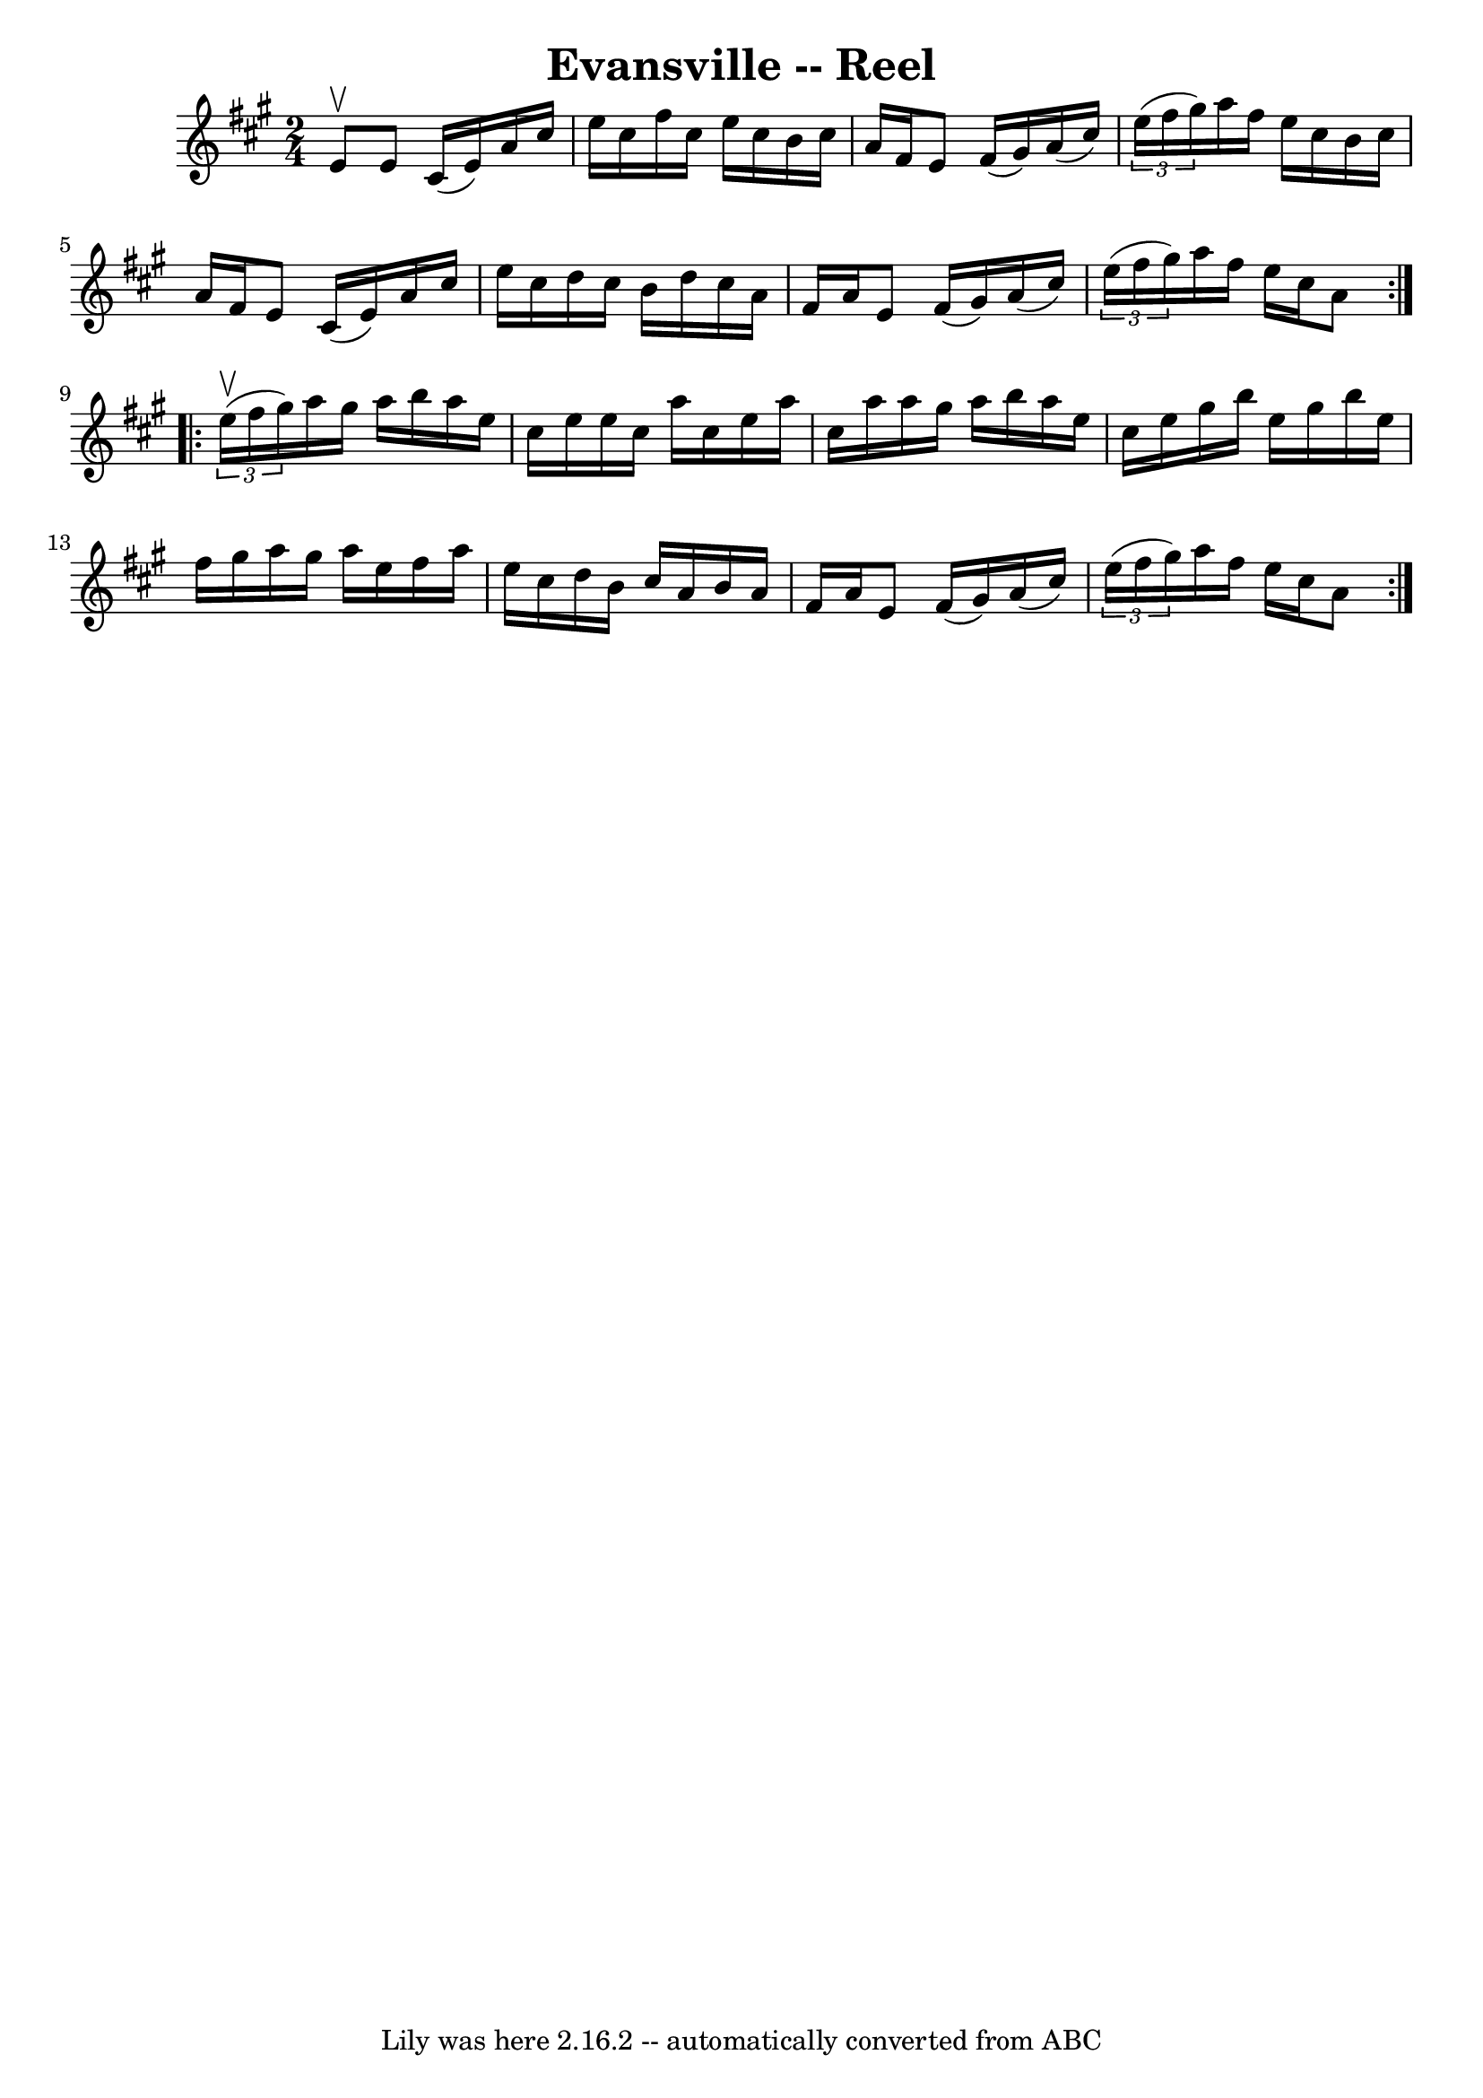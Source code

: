 \version "2.7.40"
\header {
	book = "Ryan's Mammoth Collection"
	crossRefNumber = "1"
	footnotes = "\\\\255"
	tagline = "Lily was here 2.16.2 -- automatically converted from ABC"
	title = "Evansville -- Reel"
}
voicedefault =  {
\set Score.defaultBarType = "empty"

\repeat volta 2 {
\time 2/4 \key a \major e'8^\upbow |
 e'8 cis'16 (e'16)   
a'16 cis''16 e''16 cis''16    |
 fis''16 cis''16 e''16   
 cis''16 b'16 cis''16 a'16 fis'16    |
 e'8 fis'16 (
gis'16) a'16 (cis''16)   \times 2/3 { e''16 (fis''16 gis''16 
) }   |
 a''16 fis''16 e''16 cis''16 b'16 cis''16    
a'16 fis'16    |
 e'8 cis'16 (e'16) a'16 cis''16    
e''16 cis''16    |
 d''16 cis''16 b'16 d''16 cis''16    
a'16 fis'16 a'16    |
 e'8 fis'16 (gis'16) a'16 (
cis''16)   \times 2/3 { e''16 (fis''16 gis''16) }   |
   
a''16 fis''16 e''16 cis''16 a'8    }     \repeat volta 2 {   
\times 2/3 { e''16^\upbow(fis''16 gis''16) } |
 a''16    
gis''16 a''16 b''16 a''16 e''16 cis''16 e''16    |
   
e''16 cis''16 a''16 cis''16 e''16 a''16 cis''16 a''16    
|
 a''16 gis''16 a''16 b''16 a''16 e''16 cis''16    
e''16    |
 gis''16 b''16 e''16 gis''16 b''16 e''16    
fis''16 gis''16    |
 a''16 gis''16 a''16 e''16    
fis''16 a''16 e''16 cis''16    |
 d''16 b'16 cis''16    
a'16 b'16 a'16 fis'16 a'16    |
 e'8 fis'16 (gis'16  
-) a'16 (cis''16)   \times 2/3 { e''16 (fis''16 gis''16) }   
|
 a''16 fis''16 e''16 cis''16 a'8    }   
}

\score{
    <<

	\context Staff="default"
	{
	    \voicedefault 
	}

    >>
	\layout {
	}
	\midi {}
}
